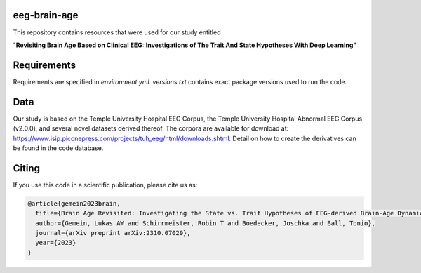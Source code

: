 eeg-brain-age
=============

This repository contains resources that were used for our study entitled

"**Revisiting Brain Age Based on Clinical EEG: Investigations of The Trait And State Hypotheses With Deep Learning"**

Requirements
============
Requirements are specified in *environment.yml*. *versions.txt* contains exact package versions used to run the code.

Data
====
Our study is based on the Temple University Hospital EEG Corpus, the Temple University Hospital Abnormal EEG Corpus (v2.0.0), and several novel datasets derived thereof.
The corpora are available for download at: https://www.isip.piconepress.com/projects/tuh_eeg/html/downloads.shtml. Detail on how to create the derivatives can be found in the code database.

Citing
======

If you use this code in a scientific publication, please cite us as:

.. code-block:: bibtex

  @article{gemein2023brain,
    title={Brain Age Revisited: Investigating the State vs. Trait Hypotheses of EEG-derived Brain-Age Dynamics with Deep Learning},
    author={Gemein, Lukas AW and Schirrmeister, Robin T and Boedecker, Joschka and Ball, Tonio},
    journal={arXiv preprint arXiv:2310.07029},
    year={2023}
  }

